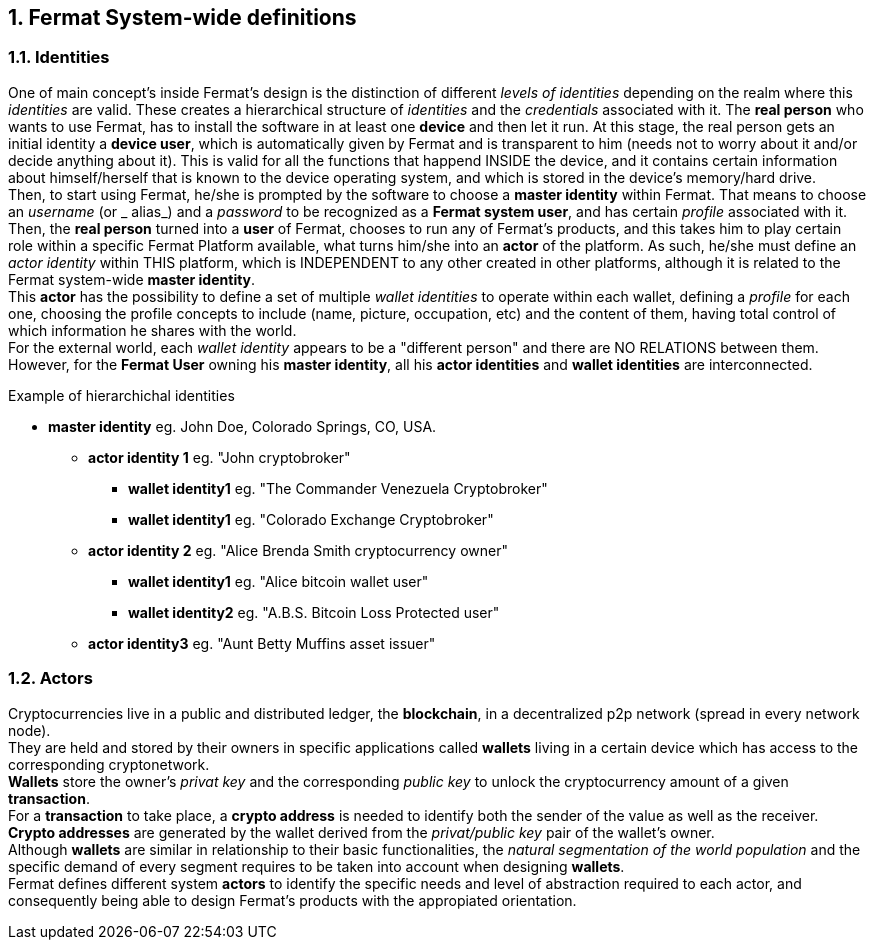 :numbered:
== Fermat System-wide definitions


=== Identities
One of main concept's inside Fermat's design is the distinction of different _levels of identities_ depending on the realm where this _identities_ are valid. These creates a hierarchical structure of _identities_ and the _credentials_ associated with it.
The *real person* who wants to use Fermat, has to install the software in at least one *device* and then let it run.
At this stage, the real person gets an initial identity a *device user*, which is automatically given by Fermat and is transparent to him (needs not to worry about it and/or decide anything about it). This is valid for all the functions that happend INSIDE the device, and it contains certain information about himself/herself that is known to the device operating system, and which is stored in the device's memory/hard drive. + 
Then, to start using Fermat, he/she is prompted by the software to choose a *master identity* within Fermat. That means to choose an _username_ (or _ alias_) and a _password_ to be recognized as a *Fermat system user*, and has certain _profile_ associated with it. 
Then, the *real person* turned into a *user* of Fermat, chooses to run any of Fermat's products, and this takes him to play certain role within a specific Fermat Platform available, what turns him/she into an *actor* of the platform. As such, he/she must define an _actor identity_  within THIS platform, which is INDEPENDENT to any other created in other platforms, although it is related to the Fermat system-wide *master identity*. + 
This *actor* has the possibility to define a set of multiple _wallet identities_ to operate within each wallet, defining a _profile_ for each one, choosing the profile concepts to include (name, picture, occupation, etc) and the content of them, having total control of which information he shares with the world. + 
For the external world, each _wallet identity_ appears to be a "different person" and there are NO RELATIONS between them. However, for the *Fermat User* owning his *master identity*, all his *actor identities* and *wallet identities* are interconnected.

.Example of hierarchichal identities 
* *master identity* eg. John Doe, Colorado Springs, CO, USA.
** *actor identity 1* eg. "John cryptobroker"
*** *wallet identity1* eg. "The Commander Venezuela Cryptobroker"
*** *wallet identity1* eg. "Colorado Exchange Cryptobroker"
** *actor identity 2* eg. "Alice Brenda Smith cryptocurrency owner"
*** *wallet identity1* eg. "Alice bitcoin wallet user"
*** *wallet identity2* eg. "A.B.S. Bitcoin Loss Protected user"
** *actor identity3* eg. "Aunt Betty Muffins asset issuer"

=== Actors
Cryptocurrencies live in a public and distributed ledger, the *blockchain*, in a decentralized p2p network (spread in every network node). + 
They are held and stored by their owners in specific applications called *wallets* living in a certain device which has access to the corresponding cryptonetwork. +
*Wallets* store the owner's _privat key_ and the corresponding _public key_ to unlock the cryptocurrency amount of a given *transaction*. + 
For a *transaction* to take place, a *crypto address* is needed to identify both the sender of the value as well as the receiver. + 
*Crypto addresses* are generated by the wallet derived from the _privat/public key_ pair of the wallet's owner. +
Although *wallets* are similar in relationship to their basic functionalities, the _natural segmentation of the world population_ and the specific demand of every segment requires to be taken into account when designing *wallets*. +
Fermat defines different system *actors* to identify the specific needs and level of abstraction required to each actor, and consequently being able to design Fermat's products with the appropiated orientation.

////
:numbered!:
==== Overview of Fermat's products and their actors
[horizontal]
 Wallet FACTORY ::   -> for marketers to re-brand any of the already existing segment specific wallets in a few steps (without the need to deal with the source code of the base wallet selected!)
Fermat Wallet PUBLISHER ::  -> for wallet designers/marketing agency to offer their rebranded Wallet to the world !
Wallet STORE ::  -> the store where available wallets live, ready to be adopted !
BITCOIN Wallet :: -> for those devoted "BTC-only" users!
BITCOIN LOSS PROTECTED Wallet -> for conservative user's caring about never selling under the purchase price ! (preserving value!)
CRYPTO COMMODITY MONEY Wallet :: ->
DISCOUNT Wallet :: -> for discount and bonus chasers! ( recommend selling when price gets convinient, and shows it as a " discount" !)*
BANK NOTES  Wallet :: -> for those wanting to visualize their investment in "real money traditional bank notes" of their usual fiat/currency ( rest on Fermat, we do the "dirty work" with all the crypto stuff!)*
SHOP Wallet :: -> *for shop owners who accept cryptocurrency in payment of their products !*
BRAND Wallet :: -> *for brands owners who accept cryptocurrency in their retailers network.*
RETAILER Wallet :: -> *for* 
ASSET ISSUER Wallet :: -> for company or brand that issues a Digital Assets to offer to their customers*
ASSET USER  Wallet :: -> for *the customer who accepts/obtain some Digital Assets according to his interests*
REDEEM POINT Wallet :: -> for the place/shop/person that exchanges the Asset for a certain service or product (redeems it).*
VOUCHER Wallet :: -> for 
COUPON Wallet :: -> for 
DISCOUNT Wallet :: -> for 
CRYPTO BROKER Wallet :: -> for persons/organizations whose business activity is exchanging cryptocurrency for fiat-money
CRYPTO BROKER'S USER Wallet ::  ->  for customers of the cryptobroker
CRYPTO WHOLESALER Wallet :: -> for organizations owing a certain large amount of crypto-credit to sell through a distribution chain.
CRYPTO DISTRIBUTOR Wallet :: -> for those who form the next level in the distribution, buying to wholesalers and re-selling to Top Up Point
TOP UP POINT Wallet :: -> for shops/organizations/persons who transfer crypto-credit in exchange for fiat-money (receives money - gives crypto)
CASH OUT POINT Wallet :: -> for shops/organizations/persons who gives out money in exchange for a transfer of crypto (receive crypto - gives money)
////












